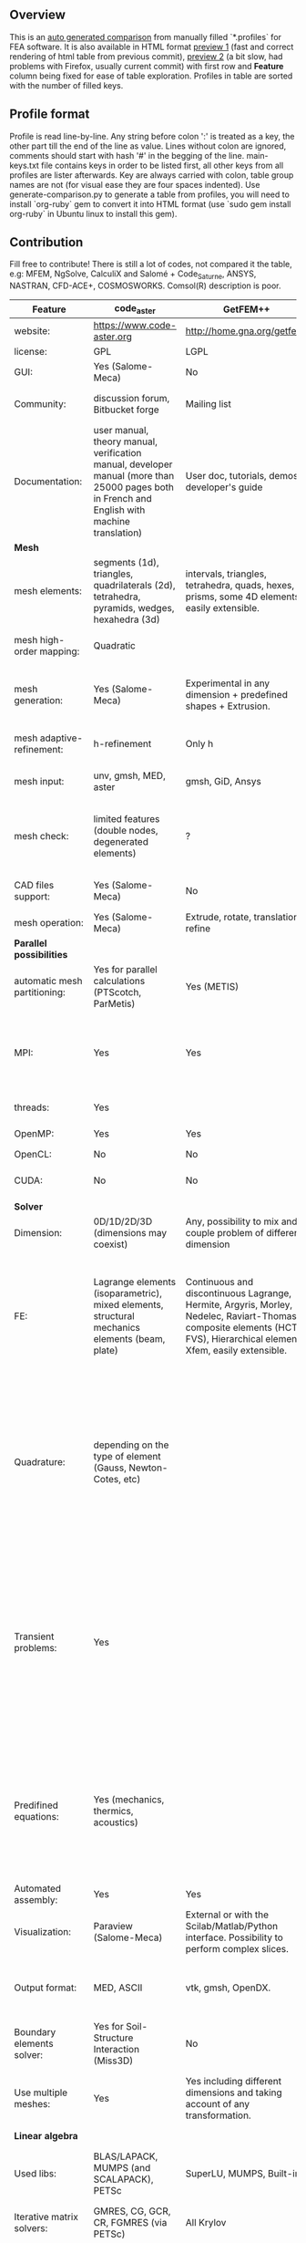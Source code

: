 
** Overview
 This is an [[https://github.com/kostyfisik/FEA-compare][auto generated comparison]] from manually filled `*.profiles` for FEA software. It is also available in HTML format [[https://cdn.rawgit.com/kostyfisik/FEA-compare/8b2f47b6d776c2de9b4256d47caa414b40f056f3/table.html][preview 1]] (fast and correct rendering of html table from previous commit), [[http://htmlpreview.github.io/?https://github.com/kostyfisik/FEA-compare/blob/master/table.html][preview 2]] (a bit slow, had problems with Firefox, usually current commit) with first row and *Feature* column being fixed for ease of table exploration. Profiles in table are sorted with the number of filled keys.

** Profile format
 Profile is read line-by-line.  Any string before colon ':' is treated as a key, the other part till the end of the line as value. Lines without colon are ignored, comments should start with hash '#' in the begging of the line.  main-keys.txt file contains keys in order to be listed first, all other keys from all profiles are lister afterwards. Key are always carried with colon, table group names are not (for visual ease they are four spaces indented).
Use generate-comparison.py to generate a table from profiles, you will need to install `org-ruby` gem to convert it into HTML format (use `sudo gem install org-ruby` in Ubuntu linux to install this gem). 

** Contribution
 Fill free to contribute! There is still a lot of codes, not compared it the table, e.g: MFEM, NgSolve, CalculiX and Salomé + Code_Saturne, ANSYS, NASTRAN, CFD-ACE+, COSMOSWORKS. Comsol(R) description is poor. 

|Feature|code_aster|GetFEM++|Deal II|Range|Elmerfem|MOOSE|libMesh|FEniCS|FEATool Multiphysics|Firedrake|COMSOL(R)|
|--+--+--+--+--+--+--+--+--+--+--+--|
|website:|[[https://www.code-aster.org][https://www.code-aster.org]]|[[http://home.gna.org/getfem/][http://home.gna.org/getfem/]]|[[http://www.dealii.org][http://www.dealii.org]]|[[http://www.range-software.com][http://www.range-software.com]]|[[https://www.csc.fi/elmer][https://www.csc.fi/elmer]]|[[https://www.mooseframework.org/][https://www.mooseframework.org/]]|[[http://libmesh.github.io/][http://libmesh.github.io/]]|[[http://fenicsproject.org/][http://fenicsproject.org/]]|[[https://www.featool.com/][https://www.featool.com/]]|[[http://firedrakeproject.org/][http://firedrakeproject.org/]]|[[https://www.comsol.com][https://www.comsol.com]]|
|license:|GPL|LGPL|LGPL|GPL|GNU (L)GPL|LGPL|LGPL|GNU GPL\LGPL|Proprietary|GNU LGPL|Proprietary|
|GUI:|Yes (Salome-Meca)|No|No|Yes|Yes, partial functionality|Yes|No|Postprocessing only|Matlab and Octave GUI|No|Yes|
|Community:|discussion forum, Bitbucket forge|Mailing list|[[https://groups.google.com/forum/#!forum/dealii][Google Group]]|GitHub|1000's of users, discussion forum, mailing list, [Discord server](https://discordapp.com/invite/NeZEBZn)|[[https://groups.google.com/forum/#!forum/moose-users][Google Group]]|[[http://sourceforge.net/p/libmesh/mailman/][mail lists]]|Mailing list|Mailing list|Mailing list and IRC channel|  |
|Documentation:|user manual, theory manual, verification manual, developer manual (more than 25000 pages both in French and English with machine translation)|User doc, tutorials, demos, developer's guide|50+ tutorials, 50+ video lectures, Doxygen|user manual, tutorials|ElmerSolver Manual, Elmer Models Manual, ElmerGUI Tutorials, etc. (>700 pages of LaTeX documentation)|Doxygen, Markdown, 170+ example codes, 4300+ test inputs|Doxygen, 100+ example codes|Tutorial, demos (how many?), 700-page book|[[https://www.featool.com/doc][Online FEATool documentation]], ~600 pages, ~20 step-by-step tutorials, and 85 m-script model examples|Manual, demos, API reference|  |
| *Mesh* 
|mesh elements:|segments (1d), triangles, quadrilaterals (2d), tetrahedra, pyramids, wedges, hexahedra (3d)|intervals, triangles, tetrahedra, quads, hexes, prisms, some 4D elements, easily extensible.|intervals (1d), quads (2d), and hexes (3d) only|points(0d), segments (1d), triangles, quadrilaterals (2d), tetrahedra, hexahedra (3d)|intervals (1d), triangles, quadrilaterals (2d), tetrahedra, pyramids, wedges, hexahedra (3d)|Tria, Quad, Tetra, Prism, etc.|Tria, Quad, Tetra, Prism, etc.|intervals, triangles, tetrahedra (quads, hexes - work in progress)|intervals, triangles, tetrahedra, quads, hexes|intervals, triangles, tetrahedra, quads, plus extruded meshes of hexes and wedges|  |
|mesh high-order mapping:|Quadratic|  |[[http://dealii.org/developer/doxygen/deal.II/step_10.html][any order]]|  |Yes, for Lagrange elements|  |  |(Any - work in progress)|  |(Any - using appropriate branches)|Any? [[https://www.comsol.com/blogs/keeping-track-of-element-order-in-multiphysics-models/][ Second-order is the default for most cases.]]|
|mesh generation:|Yes (Salome-Meca)|Experimental in any dimension + predefined shapes + Extrusion.|external+predefined shapes|Yes (TetGen)|Limited own meshing capabilities with ElmerGrid and netgen/tetgen APIs. Internal extrusion and mesh multiplication on parallel level.|Built-in|Built-in|Yes, [[http://fenicsproject.org/documentation/dolfin/1.4.0/python/demo/documented/csg-2D/python/documentation.html][Constructive Solid Geometry (CSG)]] supported via mshr (CGAL and Tetgen used as backends)|Integrated DistMesh, Gmsh, and Triangle GUI and CLI interfaces|External + predefined shapes. Internal mesh extrusion operation.|Built-in|
|mesh adaptive-refinement:|h-refinement|Only h|h, p, and hp for CG and DG|  |h-refinement for selected equations|h, p, mached hp, singular hp|h, p, mached hp, singular hp|Only h|  |  |generate new mesh with variable density, no(?) p-refinement.|
|mesh input\output:|unv, gmsh, MED, aster|gmsh, GiD, Ansys|  |rbm, stl|  |ExodusII, Nemesis, Abaqus, Ensight, Gmsh, GMV, OFF, TecPlot TetGen, etc.|ExodusII, Nemesis, Abaqus, Ensight, Gmsh, GMV, OFF, TecPlot TetGen, etc.|XDMF (and FEniCS XML)|FeatFlow, FEniCS XML, GiD, Gmsh, GMV, Triangle|  |  |
|mesh check:|limited features (double nodes, degenerated elements)|?|  |limited features (double nodes, degenerated elements, intersected elements)|  |  |  |intersections (collision testing)|  |  |  |
|CAD files support:|Yes (Salome-Meca)|No|IGES, STEP (with [[https://dealii.org/developer/doxygen/deal.II/group__OpenCASCADE.html][OpenCascade wrapper]])|Yes (stl)|Limited support via OpenCASCADE in ElmerGUI|  |  |  |  |  |STEP, IGES and [[https://www.comsol.com/cad-import-module][many others]].|
|mesh operation:|Yes (Salome-Meca)|Extrude, rotate, translation, refine|  |Extrude, rotate, translation, refine|  |Merge, join, extrude, modular mesh modifier system|distort/translate/rotate/scale|  |Merge, join, extrude, and revolve operations|  |  |
| *Parallel possibilities* 
|automatic mesh partitioning:|Yes for parallel calculations (PTScotch, ParMetis)|Yes (METIS)|yes, shared (METIS/Parmetis) and distributed (p4est)|No|partitioning with ElmerGrid using Metis or geometric division|Metis, Parmetis, Hilbert (shared and distributed meshes)|Metis, Parmetis, Hilbert|Yes (ParMETIS and SCOTCH)|  |Yes|  |
|MPI:|Yes|Yes|Yes (up to 147k processes), test for [[http://dealii.org/developer/doxygen/deal.II/step_40.html#Results][4k processes]] and [[https://www.dealii.org/deal85-preprint.pdf][geometric multigrid for 147k, strong and weak scaling]]|No|Yes, demonstrated scalability up to 1000's of cores|Yes|Yes|Yes, [[http://figshare.com/articles/Parallel_scaling_of_DOLFIN_on_ARCHER/1304537][DOLFIN solver scales up to 24k]]|  |Yes, [[https://github.com/firedrakeproject/firedrake/wiki/Gravity-wave-scaling][Scaling plot for Firedrake out to 24k cores.]]|Almost ideal for parameter sweep? For large scale simulations  Comsol 4.2 [[https://www.comsol.ru/paper/download/83777/pepper_presentation.pdf][bench by Pepper]] has 19.2 speedup on 24 core cluster (0.8 efficiency).|
|threads:|Yes|  |Threading Build Blocks|Yes|threadsafe, limited threading, work in progress|Yes|Yes|  |  |  |  |
|OpenMP:|Yes|Yes|Yes (vectorization only)|Yes|Yes, partially|Yes|Yes|  |  |Limited|  |
|OpenCL:|No|No|No|No|No|  |  |  |  |  |  |
|CUDA:|No|No|since 9.1, see [[https://www.dealii.org/developer/doxygen/deal.II/step_64.html][step-64]] for matrix-free GPU+MPI example|No|No|  |  |  |  |  |  |
| *Solver* 
|Dimension:|0D/1D/2D/3D (dimensions may coexist)|Any, possibility to mix and couple problem of different dimension|1/2/3D|0D/1D/2D/3D (dimensions may coexist)|1D/2D/3D (dimensions may coexist)|1/2/3D|2D\3D|1/2/3D|1/2/3D|1/2/3D|  |
|FE:|Lagrange elements (isoparametric), mixed elements, structural mechanics elements (beam, plate)|Continuous and discontinuous Lagrange, Hermite, Argyris, Morley, Nedelec, Raviart-Thomas, composite elements (HCT, FVS), Hierarchical elements, Xfem, easily extensible.|Lagrange elements of any order, continuous and discontinuous; Nedelec and Raviart-Thomas elements of any order; BDM and Bernstein; elements composed of other elements.|Lagrange elements|Lagrange elements, p-elements up to 10th order, Hcurl conforming elements (linear and quadratic) for|Lagrange, Hierarchic, Discontinuous Monomials, Nedelec|Lagrange, Hierarchic, Discontinuous Monomials, Nedelec|Lagrange, BDM, RT, Nedelic, Crouzeix-Raviart, all simplex elements in the Periodic Table (femtable.org), any|Lagrange (1st-5th order), Crouzeix-Raviart, Hermite|Lagrange, BDM, RT, Nedelec, all simplex elements and Q- quad elements in the [[http://femtable.org][Periodic Table]], any|in Wave Optics Module: frequency domain and trainsient UI - 1,2, and 3 order; time explicit UI - 1,2,3, and 4 order;|
|Quadrature:|depending on the type of element (Gauss, Newton-Cotes, etc)|  |Gauss-Legendre, Gauss-Lobatto, midpoint, trapezoidal,  Simpson, Milne and Weddle (closed Newton-Cotes for 4 and 7 order polinomials), Gauss quadrature with logarithmic or 1/R weighting function, Telles quadrature of arbitrary order.|  |  |Gauss-Legendre (1D and tensor product rules in 2D and 3D) tabulated up to 44th-order to high precision, best available rules for triangles and tetrahedra to very high order, best available monomial rules for quadrilaterals and hexahedra.|Gauss-Legendre (1D and tensor product rules in 2D and 3D) tabulated up to 44th-order to high precision, best available rules for triangles and tetrahedra to very high order, best available monomial rules for quadrilaterals and hexahedra.|  |  |  |  |
|Transient problems:|Yes|  |Any user implemented and/or from a set of predifined. Explicit methods: forward Euler, 3rd and 4th order Runge-Kutta. Implicit methods: backward Euler, implicit Midpoint, Crank-Nicolson, SDIRK. Embedded explicit methods: Heun-Euler, Bogacki-Shampine, Dopri, Fehlberg, Cash-Karp.|Yes|  |implicit-euler explicit-euler crank-nicolson bdf2 explicit-midpoint dirk explicit-tvd-rk-2 newmark-beta|  |  |BE, CN, and Fractional-Step-Theta schemes|  |(?) assume 2nd order leapfrog for wave optics?|
|Predifined equations:|Yes (mechanics, thermics, acoustics)|  |Laplace?|Yes (Incompressible Navier-Stokes, Heat transfer (convection-conduction-radiation), Stress analysis, Soft body dynamics, Modal analysis, Electrostatics, Magnetostatics )|Around 40 predefined solvers|Phase Field, Solid Mechanics, Navier-Stokes, Porous Flow, Level Set, Chemical Reactions, Heat Conduction, support for custom PDEs|No|  |Incompressible Navier-Stokes, Heat transfer, convection-diffusion-reaction, linear elasticity, electromagnetics, Darcy's, Brinkman equations, and support for custom PDE equations|  |Yes, via modules|
|Automated assembly:|Yes|Yes|  |Yes|  |  |  |Yes|Yes|Yes|  |
|Visualization:|Paraview (Salome-Meca)|External or with the Scilab/Matlab/Python interface. Possibility to perform complex slices.|External (export to *.vtk and many others)|GUI (built-in)|ElmerPost, VTK widget (but Paraview is recommended)|Yes, VTK-based GUI, Python visualizatuion library|No|Buil-in simple plotting + External|Built-in with optional Plotly and GMV export|External|Built-in|
|Output format:|MED, ASCII|vtk, gmsh, OpenDX.|*.dx *.ucd *.gnuplot *.povray *.eps *.gmv *.tecplot *.tecplot_binary *.vtk *.vtu *.svg *.hdf5|  |Several output formats (VTU, gmsh,...)|ExodusII, Xdr, etc.|ExodusII, Xdr, etc.|VTK(.pvd, .vtu) and XDMF/HDF5|GMV and Plotly|VTK(.pvd, .vtu)|  |
|Boundary elements solver:|Yes for Soil-Structure Interaction (Miss3D)|No|[[https://www.dealii.org/developer/doxygen/deal.II/step_34.html][Yes]]|  |Existing but without multipole acceleration (not usable for large problems)|  |  |No|  |No|  |
|Use multiple meshes:|Yes|Yes including different dimensions and taking account of any transformation.|[[http://dealii.org/developer/doxygen/deal.II/step_28.html#Meshesandmeshrefinement][Yes, autorefined from same initial mesh for each variable of a coupled problem]]|  |Continuity of non-conforming interfaces ensured by mortar finite elements|  |  |Yes, including non-matching meshes|  |Yes|  |
| *Linear algebra* 
|Used libs:|BLAS/LAPACK, MUMPS (and SCALAPACK), PETSc|SuperLU, MUMPS, Built-in.|Built-in + Trilinos, PETSc, and SLEPc|No|Built-in, Hypre, Trilinos, umfpack, MUMPS, Pardiso, etc. (optional)|PETSc, Trilinos, LASPack,  SLEPc|PETSc, Trilinos, LASPack,  SLEPc|PETSc, Trilinos/TPetra, Eigen.|Matlab/Octave built-in (Umfpack), supports integration with the FEniCS and FeatFlow solvers|PETSc|  |
|Iterative matrix solvers:|GMRES, CG, GCR, CR, FGMRES (via PETSc)|All Krylov|All Krylov (CG, Minres, GMRES, BiCGStab, QMRS)|GMRES, CG|Built-in Krylov solvers, Krylov and multigrid solvers from external libraries|LASPack serial, PETSc parallel|LASPack serial, PETSc parallel|  |Matlab/Octave built-in|  |  |
|Preconditioners:|ILU, Jacobi, Simple Precision Preconditioner (via MUMPS)|Basic ones (ILU, ILUT)|Many, including algebraic multigrid (via Hypre and ML) and geometric multigrid|ILU, Jacobi|Built-in preconditioners (ILU, diagonal, vanka, block) and|LASPack serial, PETSc parallel, algebraic multigrid (via Hypre)|LASPack serial, PETSc parallel|  |Matlab/Octave built-in|  |  |
| *Matrix-free* 
|matrix-free:|No|No|Yes|No|Experimental implementation|  |  |  |  |Yes|  |
|matrix-free save memory:|No|No|Yes|No|  |  |  |  |  |  |  |
|matrix-free speed-up:|No|No|[[https://www.dealii.org/developer/doxygen/deal.II/step_37.html#Comparisonwithasparsematrix][Yes]]|No|  |  |  |  |  |  |  |
| *Used language* 
|Native language:|Fortran 90, Python|C++|C++|C++|Fortran (2003 standard)|C++|C++|C++|Matlab / Octave|Python (and generated C)|  |
|Bindings to language:|Python|Python, Scilab or Matlab|No|No|  |  |  |Python|  |  |  |
| *Other* 
|Predefined equations:|linear quasistatics, linear thermics, non-linear quasistatics, non-linear dynamics, eigen problem for mechanics, linear dynamics on physical basis and modal basis, harmonic analysis, spectral analysis|Model bricks: Laplace, linear and nonlinear elasticity, Helmholtz, plasticity, Mindlin and K.L. plates, boundary conditions including contact with friction.|  |  |  |  |  |  |  |  |  |
|Coupled nonlinear problems:|thermo-hydro-mechanical problem for porous media, coupling with Code_Saturne CFD software for Fluid-Structure Interaction via SALOME platform|Yes|  |  |  |  |  |  |  |  |  |
|Binary:|Yes for Salome-Meca (Linux)|Linux (Debian/Ubuntu)|Linux, Windows (work in progress), Mac|  |Windows, Linux (launchpad: Debian/Ubuntu), Mac (homebrew) (all with MPI)|  |  |Linux (Debian\Ubuntu), Mac|Windows, Linux, Mac|No. Automated installers for Linux and Mac|  |
|fullname:|Analyse des Structures et Thermo-mécanique pour des Études et des Recherches (ASTER)|  |  |  |Elmer finite element software|  |  |  |  |  |  |
|Testing:|More than 3500 verification testcases covering all features and providing easy starting points for beginners|  |[[https://dealii.org/developer/developers/testsuite.html][3500+ tests]]|  |More than 400 consistency tests ensuring backward compatibility|[[https://civet.inl.gov/][4300+ tests]], Testing as a service for derived applications|  |  |  |  |  |
|Symbolic derivation of the tangent system for nonlinear problems:|  |Yes|  |  |  |  |  |  |  |  |  |
|Support for fictitious domain methods:|  |Yes|  |  |  |  |  |  |  |  |  |
|Wilkinson Prize:|  |  |[[http://www.nag.co.uk/other/WilkinsonPrize.html][2007]]|  |  |  |  |[[http://www.nag.co.uk/other/WilkinsonPrize.html][2015 for dolfin-adjoint]]|  |  |  |
|scripting:|  |  |  |  |  |Runtime parsed mathematical expression in input files|  |  |Fully scriptable in as m-file Matlab scripts and the GUI supports exporting models in script format|  |  |
|automatic differentiation:|  |  |  |  |  |Forward-mode for Jacobian computation, symbolic differentiation capabilities|  |  |  |  |  |
|multiphysics:|  |  |  |  |  |Arbitrary multiphysics couplings are supported|  |  |Arbitrary multiphysics couplings are supported|  |  |
|Optimization Solvers:|  |  |  |  |  |Support for TAO- and nlopt-based constrained optimization solvers incorporating gradient and Hessian information.|Support for TAO- and nlopt-based constrained optimization solvers incorporating gradient and Hessian information.|  |  |  |  |
